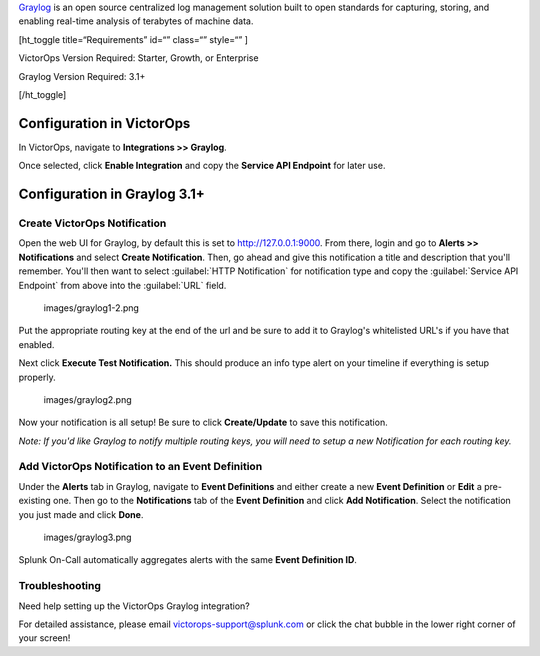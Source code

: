 `Graylog <https://www.graylog.org/>`__ is an open source centralized log
management solution built to open standards for capturing, storing, and
enabling real-time analysis of terabytes of machine data.

[ht_toggle title=“Requirements” id=“” class=“” style=“” ]

VictorOps Version Required: Starter, Growth, or Enterprise

Graylog Version Required: 3.1+

[/ht_toggle]

 

Configuration in VictorOps
--------------------------

In VictorOps, navigate to **Integrations >> Graylog**.

Once selected, click **Enable Integration** and copy the **Service API
Endpoint** for later use.

Configuration in Graylog 3.1+
-----------------------------

Create VictorOps Notification
~~~~~~~~~~~~~~~~~~~~~~~~~~~~~

Open the web UI for Graylog, by default this is set to
http://127.0.0.1:9000. From there, login and go to **Alerts >>
Notifications** and select **Create Notification**. Then, go ahead and
give this notification a title and description that you'll remember.
You'll then want to select :guilabel:`HTTP Notification` for notification type
and copy the :guilabel:`Service API Endpoint` from above into the :guilabel:`URL` field.

 images/graylog1-2.png

Put the appropriate routing key at the end of the url and be sure to add
it to Graylog's whitelisted URL's if you have that enabled.

Next click **Execute Test Notification.** This should produce an info
type alert on your timeline if everything is setup properly.

 images/graylog2.png

Now your notification is all setup! Be sure to click **Create/Update**
to save this notification.

*Note: If you'd like Graylog to notify multiple routing keys, you will
need to setup a new Notification for each routing key.*

 

Add VictorOps Notification to an Event Definition
~~~~~~~~~~~~~~~~~~~~~~~~~~~~~~~~~~~~~~~~~~~~~~~~~

Under the **Alerts** tab in Graylog, navigate to **Event Definitions**
and either create a new **Event Definition** or **Edit** a pre-existing
one. Then go to the **Notifications** tab of the **Event
Definition** and click **Add Notification**. Select the notification you
just made and click **Done**.

 images/graylog3.png

Splunk On-Call automatically aggregates alerts with the same **Event
Definition ID**.

Troubleshooting
~~~~~~~~~~~~~~~

Need help setting up the VictorOps Graylog integration?

For detailed assistance, please email victorops-support@splunk.com or
click the chat bubble in the lower right corner of your screen!
